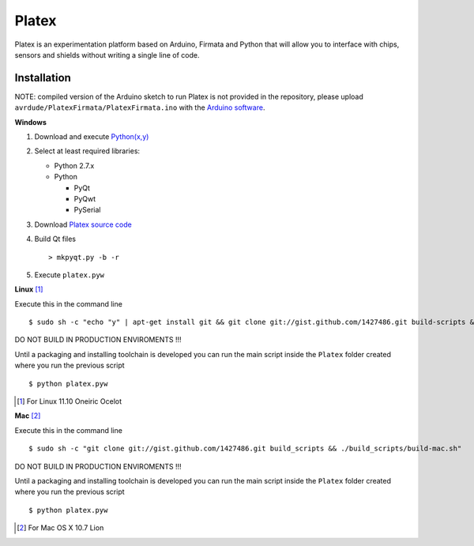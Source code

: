 Platex
======

Platex is an experimentation platform based on Arduino, Firmata and Python that will allow you to interface with chips, sensors and shields without writing a single line of code.

Installation
------------

NOTE: compiled version of the Arduino sketch to run Platex is not provided in the repository, please upload ``avrdude/PlatexFirmata/PlatexFirmata.ino`` with the `Arduino software`_.

**Windows**

#. Download and execute `Python(x,y)`_

#. Select at least required libraries:

   - Python 2.7.x
   - Python

     - PyQt
     - PyQwt
     - PySerial

#. Download `Platex source code`_

#. Build Qt files ::

   > mkpyqt.py -b -r

#. Execute ``platex.pyw``

**Linux** [#]_

Execute this in the command line ::

$ sudo sh -c "echo "y" | apt-get install git && git clone git://gist.github.com/1427486.git build-scripts && ./build-scripts/build-linux.sh"

DO NOT BUILD IN PRODUCTION ENVIROMENTS !!!

Until a packaging and installing toolchain is developed you can run the main script inside the ``Platex`` folder created where you run the previous script ::

$ python platex.pyw

.. [#] For Linux 11.10 Oneiric Ocelot

**Mac** [#]_

Execute this in the command line ::

$ sudo sh -c "git clone git://gist.github.com/1427486.git build_scripts && ./build_scripts/build-mac.sh"

DO NOT BUILD IN PRODUCTION ENVIROMENTS !!!

Until a packaging and installing toolchain is developed you can run the main script inside the ``Platex`` folder created where you run the previous script ::

$ python platex.pyw

.. [#] For Mac OS X 10.7 Lion

.. _Arduino software: http://code.google.com/p/arduino/wiki/Arduino1
.. _Python(x,y): http://python.org/ftp/python/2.7.2/python-2.7.2.msi
.. _Platex source code: https://github.com/chiva/Platex/downloads
.. _PyQwt source code: http://prdownloads.sourceforge.net/pyqwt/PyQwt-5.2.0.tar.gz?download